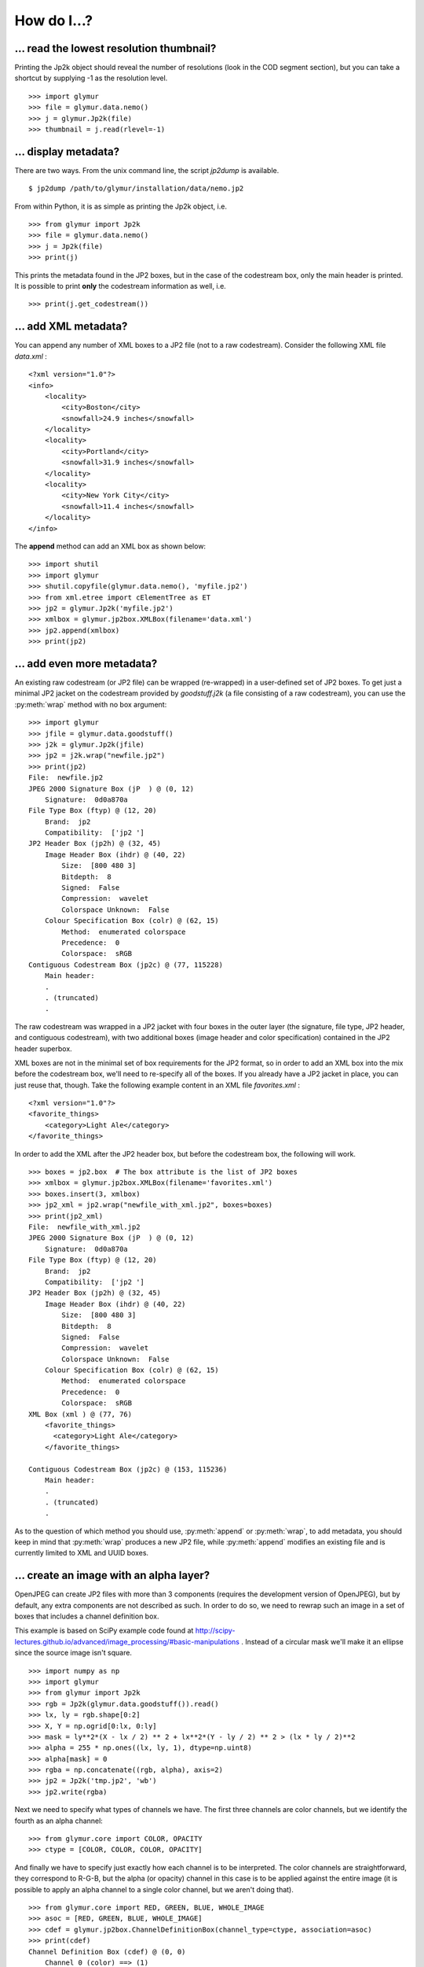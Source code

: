 ------------
How do I...?
------------


... read the lowest resolution thumbnail?
=========================================
Printing the Jp2k object should reveal the number of resolutions (look in the
COD segment section), but you can take a shortcut by supplying -1 as the
resolution level. ::

    >>> import glymur
    >>> file = glymur.data.nemo()
    >>> j = glymur.Jp2k(file)
    >>> thumbnail = j.read(rlevel=-1)

... display metadata?
=====================
There are two ways.  From the unix command line, the script *jp2dump* is
available. ::

    $ jp2dump /path/to/glymur/installation/data/nemo.jp2

From within Python, it is as simple as printing the Jp2k object, i.e. ::

    >>> from glymur import Jp2k
    >>> file = glymur.data.nemo()
    >>> j = Jp2k(file)
    >>> print(j)

This prints the metadata found in the JP2 boxes, but in the case of the
codestream box, only the main header is printed.  It is possible to print 
**only** the codestream information as well, i.e. ::

    >>> print(j.get_codestream())

... add XML metadata?
=====================
You can append any number of XML boxes to a JP2 file (not to a raw codestream).
Consider the following XML file `data.xml` : ::

    <?xml version="1.0"?>
    <info>
        <locality>
            <city>Boston</city>
            <snowfall>24.9 inches</snowfall>
        </locality>
        <locality>
            <city>Portland</city>
            <snowfall>31.9 inches</snowfall>
        </locality>
        <locality>
            <city>New York City</city>
            <snowfall>11.4 inches</snowfall>
        </locality>
    </info>

The **append** method can add an XML box as shown below::

    >>> import shutil
    >>> import glymur
    >>> shutil.copyfile(glymur.data.nemo(), 'myfile.jp2')
    >>> from xml.etree import cElementTree as ET
    >>> jp2 = glymur.Jp2k('myfile.jp2')
    >>> xmlbox = glymur.jp2box.XMLBox(filename='data.xml')
    >>> jp2.append(xmlbox)
    >>> print(jp2)

... add even more metadata?
===========================
An existing raw codestream (or JP2 file) can be wrapped (re-wrapped) in a 
user-defined set of JP2 boxes.  To get just a minimal JP2 jacket on the 
codestream provided by `goodstuff.j2k` (a file consisting of a raw codestream),
you can use the :py:meth:`wrap` method with no box argument: ::

    >>> import glymur
    >>> jfile = glymur.data.goodstuff()
    >>> j2k = glymur.Jp2k(jfile)
    >>> jp2 = j2k.wrap("newfile.jp2")
    >>> print(jp2)
    File:  newfile.jp2
    JPEG 2000 Signature Box (jP  ) @ (0, 12)
        Signature:  0d0a870a
    File Type Box (ftyp) @ (12, 20)
        Brand:  jp2 
        Compatibility:  ['jp2 ']
    JP2 Header Box (jp2h) @ (32, 45)
        Image Header Box (ihdr) @ (40, 22)
            Size:  [800 480 3]
            Bitdepth:  8
            Signed:  False
            Compression:  wavelet
            Colorspace Unknown:  False
        Colour Specification Box (colr) @ (62, 15)
            Method:  enumerated colorspace
            Precedence:  0
            Colorspace:  sRGB
    Contiguous Codestream Box (jp2c) @ (77, 115228)
        Main header:
        .
        . (truncated)
        .

The raw codestream was wrapped in a JP2 jacket with four boxes in the outer
layer (the signature, file type, JP2 header, and contiguous codestream), with
two additional boxes (image header and color specification) contained in the
JP2 header superbox.

XML boxes are not in the minimal set of box requirements for the JP2 format, so
in order to add an XML box into the mix before the codestream box, we'll need to 
re-specify all of the boxes.  If you already have a JP2 jacket in place,
you can just reuse that, though.  Take the following example content in
an XML file `favorites.xml` : ::

    <?xml version="1.0"?>
    <favorite_things>
        <category>Light Ale</category>
    </favorite_things>

In order to add the XML after the JP2 header box, but before the codestream box, 
the following will work. ::

    >>> boxes = jp2.box  # The box attribute is the list of JP2 boxes
    >>> xmlbox = glymur.jp2box.XMLBox(filename='favorites.xml')
    >>> boxes.insert(3, xmlbox)
    >>> jp2_xml = jp2.wrap("newfile_with_xml.jp2", boxes=boxes)
    >>> print(jp2_xml)
    File:  newfile_with_xml.jp2
    JPEG 2000 Signature Box (jP  ) @ (0, 12)
        Signature:  0d0a870a
    File Type Box (ftyp) @ (12, 20)
        Brand:  jp2 
        Compatibility:  ['jp2 ']
    JP2 Header Box (jp2h) @ (32, 45)
        Image Header Box (ihdr) @ (40, 22)
            Size:  [800 480 3]
            Bitdepth:  8
            Signed:  False
            Compression:  wavelet
            Colorspace Unknown:  False
        Colour Specification Box (colr) @ (62, 15)
            Method:  enumerated colorspace
            Precedence:  0
            Colorspace:  sRGB
    XML Box (xml ) @ (77, 76)
        <favorite_things>
          <category>Light Ale</category>
        </favorite_things>
        
    Contiguous Codestream Box (jp2c) @ (153, 115236)
        Main header:
        .
        . (truncated)
        .

As to the question of which method you should use, :py:meth:`append` or
:py:meth:`wrap`, to add metadata, you should keep in mind that :py:meth:`wrap`
produces a new JP2 file, while :py:meth:`append` modifies an existing file and
is currently limited to XML and UUID boxes.

... create an image with an alpha layer?
========================================

OpenJPEG can create JP2 files with more than 3 components (requires
the development version of OpenJPEG), but by default, any extra components are
not described as such.  In order to do so, we need to rewrap such
an image in a set of boxes that includes a channel definition box.

This example is based on SciPy example code found at 
http://scipy-lectures.github.io/advanced/image_processing/#basic-manipulations . 
Instead of a circular mask we'll make it an ellipse since the source
image isn't square. ::

    >>> import numpy as np
    >>> import glymur
    >>> from glymur import Jp2k
    >>> rgb = Jp2k(glymur.data.goodstuff()).read()
    >>> lx, ly = rgb.shape[0:2]
    >>> X, Y = np.ogrid[0:lx, 0:ly]
    >>> mask = ly**2*(X - lx / 2) ** 2 + lx**2*(Y - ly / 2) ** 2 > (lx * ly / 2)**2
    >>> alpha = 255 * np.ones((lx, ly, 1), dtype=np.uint8)
    >>> alpha[mask] = 0
    >>> rgba = np.concatenate((rgb, alpha), axis=2)
    >>> jp2 = Jp2k('tmp.jp2', 'wb')
    >>> jp2.write(rgba)

Next we need to specify what types of channels we have.
The first three channels are color channels, but we identify the fourth as
an alpha channel::

    >>> from glymur.core import COLOR, OPACITY
    >>> ctype = [COLOR, COLOR, COLOR, OPACITY]

And finally we have to specify just exactly how each channel is to be
interpreted.  The color channels are straightforward, they correspond to R-G-B,
but the alpha (or opacity) channel in this case is to be applied against the 
entire image (it is possible to apply an alpha channel to a single color 
channel, but we aren't doing that). ::

    >>> from glymur.core import RED, GREEN, BLUE, WHOLE_IMAGE
    >>> asoc = [RED, GREEN, BLUE, WHOLE_IMAGE]
    >>> cdef = glymur.jp2box.ChannelDefinitionBox(channel_type=ctype, association=asoc)
    >>> print(cdef)
    Channel Definition Box (cdef) @ (0, 0)
        Channel 0 (color) ==> (1)
        Channel 1 (color) ==> (2)
        Channel 2 (color) ==> (3)
        Channel 3 (opacity) ==> (whole image)

It's easiest to take the existing jp2 jacket and just add the channel
definition box in the appropriate spot.  The channel definition box **must**
go into the jp2 header box, and then we can rewrap the image. ::

    >>> boxes = jp2.box  # The box attribute is the list of JP2 boxes
    >>> boxes[2].box.append(cdef)
    >>> jp2_rgba = jp2.wrap("goodstuff_rgba.jp2", boxes=boxes)

Here's how the Preview application on the mac shows the RGBA image.

.. image:: goodstuff_alpha.png

    
... work with XMP UUIDs?
========================
The example JP2 file shipped with glymur has an XMP UUID. ::

    >>> import glymur
    >>> j = glymur.Jp2k(glymur.data.nemo())
    >>> print(j.box[3]) # formatting added to the XML below
    <ns0:xmpmeta xmlns:dc="http://purl.org/dc/elements/1.1/"
                 xmlns:ns0="adobe:ns:meta/"
                 xmlns:ns2="http://ns.adobe.com/xap/1.0/"
                 xmlns:ns3="http://ns.adobe.com/tiff/1.0/"
                 xmlns:ns4="http://ns.adobe.com/exif/1.0/"
                 xmlns:ns5="http://ns.adobe.com/photoshop/1.0/"
                 xmlns:rdf="http://www.w3.org/1999/02/22-rdf-syntax-ns#"
                 ns0:xmptk="Exempi + XMP Core 5.1.2">
          <rdf:RDF>
            <rdf:Description rdf:about="">
              <ns2:CreatorTool>Google</ns2:CreatorTool>
              <ns2:CreateDate>2013-02-09T14:47:53</ns2:CreateDate>
            </rdf:Description>

          .
          .
          .
    </ns0:xmpmeta>

Since the UUID data in this case is returned as an ElementTree instance,
one can use ElementTree from the standard library to access the data.
For example, to extract the **CreatorTool** attribute value, one could do the
following

    >>> xmp = j.box[3].data.packet
    >>> rdf = '{http://www.w3.org/1999/02/22-rdf-syntax-ns#}'
    >>> ns2 = '{http://ns.adobe.com/xap/1.0/}'
    >>> name = '{0}RDF/{0}Description/{1}CreatorTool'.format(rdf, ns2)
    >>> elt = xmp.find(name)
    >>> elt
    <Element '{http://ns.adobe.com/xap/1.0/#}CreatorTool' at 0xb50684a4>
    >>> elt.text
    'Google'

But that would be painful.  A better solution is to install the Python XMP
Toolkit (make sure it is version 2.0)::

    >>> from libxmp import XMPMeta
    >>> from libxmp.consts import XMP_NS_XMP as NS_XAP
    >>> meta = XMPMeta()
    >>> meta.parse_from_str(j.box[3].raw_data.decode('utf-8'))
    >>> meta.get_property(NS_XAP, 'CreatorTool')
    'Google'

Where the Python XMP Toolkit can really shine, though, is when you are
converting an image from another format such as TIFF or JPEG into JPEG 2000.
For example, if you were to be converting the TIFF image found at
http://photojournal.jpl.nasa.gov/tiff/PIA17145.tif info JPEG 2000::

    >>> import skimage.io
    >>> image = skimage.io.imread('PIA17145.tif')
    >>> from glymur import Jp2k
    >>> jp2 = Jp2k('PIA17145.jp2', 'wb')
    >>> jp2.write(image)

Next you can extract the XMP metadata.

    >>> from libxmp import XMPFiles
    >>> xf = XMPFiles()
    >>> xf.open_file('PIA17145.tif')
    >>> xmp = xf.get_xmp()
    >>> print(xmp)
    <?xpacket begin="﻿" id="W5M0MpCehiHzreSzNTczkc9d"?>
    <x:xmpmeta xmlns:x="adobe:ns:meta/" x:xmptk="Exempi + XMP Core 5.1.2">
     <rdf:RDF xmlns:rdf="http://www.w3.org/1999/02/22-rdf-syntax-ns#">
      <rdf:Description rdf:about=""
        xmlns:tiff="http://ns.adobe.com/tiff/1.0/">
       <tiff:ImageWidth>1016</tiff:ImageWidth>
       <tiff:ImageLength>1016</tiff:ImageLength>
       <tiff:BitsPerSample>
        <rdf:Seq>
         <rdf:li>8</rdf:li>
        </rdf:Seq>
       </tiff:BitsPerSample>
       <tiff:Compression>1</tiff:Compression>
       <tiff:PhotometricInterpretation>1</tiff:PhotometricInterpretation>
       <tiff:SamplesPerPixel>1</tiff:SamplesPerPixel>
       <tiff:PlanarConfiguration>1</tiff:PlanarConfiguration>
       <tiff:ResolutionUnit>2</tiff:ResolutionUnit>
      </rdf:Description>
      <rdf:Description rdf:about=""
        xmlns:dc="http://purl.org/dc/elements/1.1/">
       <dc:description>
        <rdf:Alt>
         <rdf:li xml:lang="x-default">converted PNM file</rdf:li>
        </rdf:Alt>
       </dc:description>
      </rdf:Description>
     </rdf:RDF>
    </x:xmpmeta>
    <?xpacket end="w"?>

If you are familiar with TIFF, you can verify that there's no XMP tag in the
TIFF file, but the Python XMP Toolkit takes advantage of the TIFF header
structure to populate an XMP packet for you.  If you were working with a JPEG
file with Exif metadata, that information would be included in the XMP packet 
as well.  Now you can append the XMP packet in a UUIDBox.  In order to do this,
though, you have to know the UUID that signifies XMP data.::

    >>> import uuid
    >>> xmp_uuid = uuid.UUID('be7acfcb-97a9-42e8-9c71-999491e3afac')
    >>> box = glymur.jp2box.UUIDBox(xmp_uuid, str(xmp).encode())
    >>> jp2.append(box)
    >>> print(jp2.box[-1])
    UUID Box (uuid) @ (592316, 1053)
        UUID:  be7acfcb-97a9-42e8-9c71-999491e3afac (XMP)
        UUID Data:  
        <ns0:xmpmeta xmlns:dc="http://purl.org/dc/elements/1.1/" xmlns:ns0="adobe:ns:meta/" xmlns:ns2="http://ns.adobe.com/tiff/1.0/" xmlns:rdf="http://www.w3.org/1999/02/22-rdf-syntax-ns#" ns0:xmptk="Exempi + XMP Core 5.1.2">
          <rdf:RDF>
            <rdf:Description rdf:about="">
              <ns2:ImageWidth>1016</ns2:ImageWidth>
              <ns2:ImageLength>1016</ns2:ImageLength>
              <ns2:BitsPerSample>
                <rdf:Seq>
                  <rdf:li>8</rdf:li>
                </rdf:Seq>
              </ns2:BitsPerSample>
              <ns2:Compression>1</ns2:Compression>
              <ns2:PhotometricInterpretation>1</ns2:PhotometricInterpretation>
              <ns2:SamplesPerPixel>1</ns2:SamplesPerPixel>
              <ns2:PlanarConfiguration>1</ns2:PlanarConfiguration>
              <ns2:ResolutionUnit>2</ns2:ResolutionUnit>
            </rdf:Description>
            <rdf:Description rdf:about="">
              <dc:description>
                <rdf:Alt>
                  <rdf:li xml:lang="x-default">converted PNM file</rdf:li>
                </rdf:Alt>
              </dc:description>
            </rdf:Description>
          </rdf:RDF>
        </ns0:xmpmeta>
